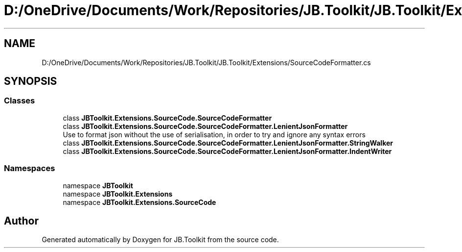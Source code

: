 .TH "D:/OneDrive/Documents/Work/Repositories/JB.Toolkit/JB.Toolkit/Extensions/SourceCodeFormatter.cs" 3 "Sat Oct 10 2020" "JB.Toolkit" \" -*- nroff -*-
.ad l
.nh
.SH NAME
D:/OneDrive/Documents/Work/Repositories/JB.Toolkit/JB.Toolkit/Extensions/SourceCodeFormatter.cs
.SH SYNOPSIS
.br
.PP
.SS "Classes"

.in +1c
.ti -1c
.RI "class \fBJBToolkit\&.Extensions\&.SourceCode\&.SourceCodeFormatter\fP"
.br
.ti -1c
.RI "class \fBJBToolkit\&.Extensions\&.SourceCode\&.SourceCodeFormatter\&.LenientJsonFormatter\fP"
.br
.RI "Use to format json without the use of serialisation, in order to try and ignore any syntax errors "
.ti -1c
.RI "class \fBJBToolkit\&.Extensions\&.SourceCode\&.SourceCodeFormatter\&.LenientJsonFormatter\&.StringWalker\fP"
.br
.ti -1c
.RI "class \fBJBToolkit\&.Extensions\&.SourceCode\&.SourceCodeFormatter\&.LenientJsonFormatter\&.IndentWriter\fP"
.br
.in -1c
.SS "Namespaces"

.in +1c
.ti -1c
.RI "namespace \fBJBToolkit\fP"
.br
.ti -1c
.RI "namespace \fBJBToolkit\&.Extensions\fP"
.br
.ti -1c
.RI "namespace \fBJBToolkit\&.Extensions\&.SourceCode\fP"
.br
.in -1c
.SH "Author"
.PP 
Generated automatically by Doxygen for JB\&.Toolkit from the source code\&.
